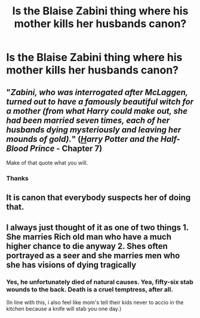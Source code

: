 #+TITLE: Is the Blaise Zabini thing where his mother kills her husbands canon?

* Is the Blaise Zabini thing where his mother kills her husbands canon?
:PROPERTIES:
:Author: nousernameslef
:Score: 31
:DateUnix: 1595617860.0
:DateShort: 2020-Jul-24
:FlairText: Discussion
:END:

** "/Zabini, who was interrogated after McLaggen, turned out to have a famously beautiful witch for a mother (from what Harry could make out, she had been married seven times, each of her husbands dying mysteriously and leaving her mounds of gold)./" ([[https://harrypotter.fandom.com/wiki/Harry_Potter_and_the_Half-Blood_Prince][/H/]]/arry Potter and the Half-Blood Prince/ - Chapter 7)

Make of that quote what you will.
:PROPERTIES:
:Author: SkylarAlpha
:Score: 90
:DateUnix: 1595618089.0
:DateShort: 2020-Jul-24
:END:

*** Thanks
:PROPERTIES:
:Author: nousernameslef
:Score: 14
:DateUnix: 1595619667.0
:DateShort: 2020-Jul-25
:END:


** It is canon that everybody suspects her of doing that.
:PROPERTIES:
:Author: ceplma
:Score: 26
:DateUnix: 1595619628.0
:DateShort: 2020-Jul-25
:END:


** I always just thought of it as one of two things 1. She marries Rich old man who have a much higher chance to die anyway 2. Shes often portrayed as a seer and she marries men who she has visions of dying tragically
:PROPERTIES:
:Author: shaggyp1275
:Score: 16
:DateUnix: 1595643305.0
:DateShort: 2020-Jul-25
:END:

*** Yes, he unfortunately died of natural causes. Yea, fifty-six stab wounds to the back. Death is a cruel temptress, after all.

(In line with this, i also feel like mom's tell their kids never to accio in the kitchen because a knife will stab you one day.)
:PROPERTIES:
:Author: RisingEarth
:Score: 19
:DateUnix: 1595646726.0
:DateShort: 2020-Jul-25
:END:
